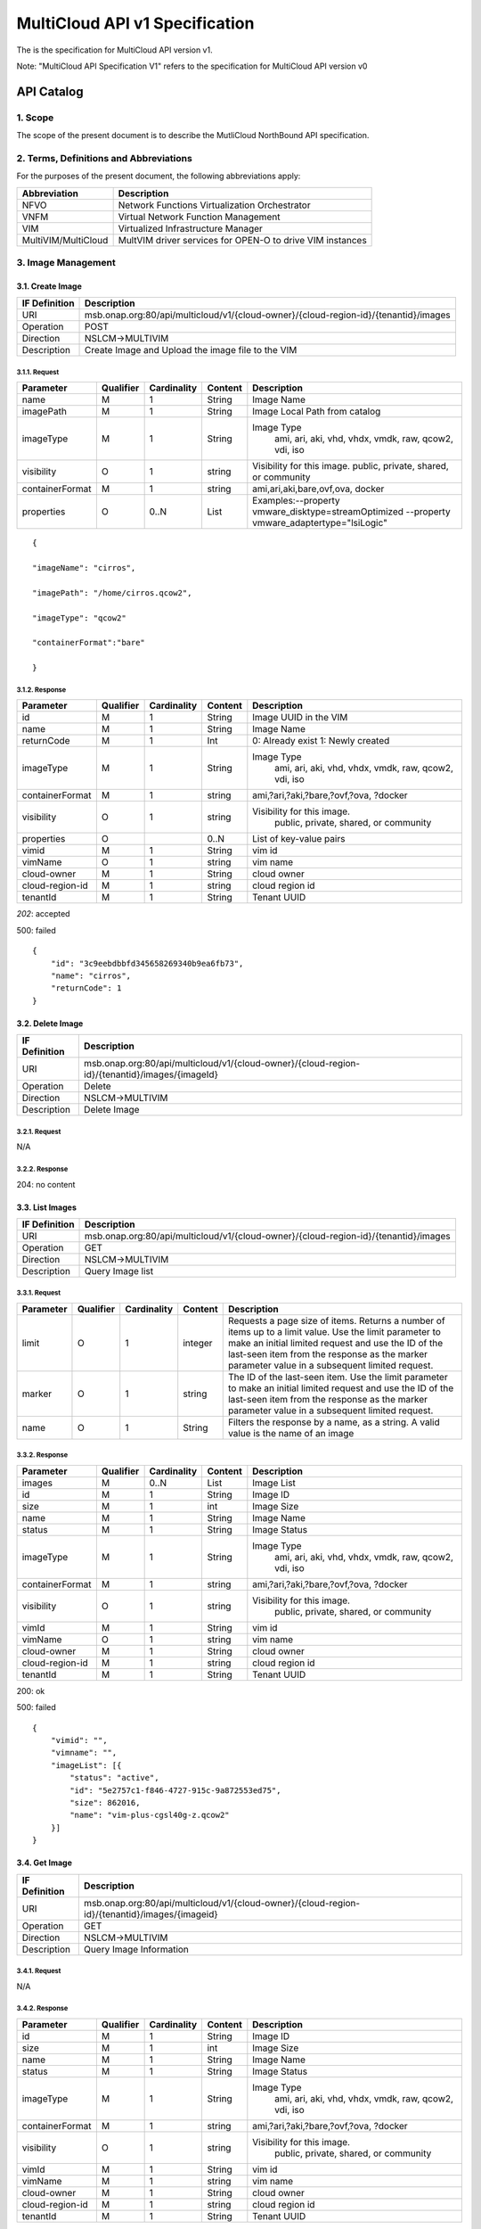 ..
 This work is licensed under a Creative Commons Attribution 4.0
 International License.

================================
MultiCloud API v1 Specification
================================

The is the specification for MultiCloud API version v1.

Note: "MultiCloud API Specification V1" refers to the specification for MultiCloud API version v0

API Catalog
===========

1. **Scope**
^^^^^^^^^^^^

The scope of the present document is to describe the MutliCloud NorthBound API
specification.

2. **Terms, Definitions and Abbreviations**
^^^^^^^^^^^^^^^^^^^^^^^^^^^^^^^^^^^^^^^^^^^

For the purposes of the present document, the following abbreviations
apply:

===================== =========================================================
Abbreviation           Description
===================== =========================================================
NFVO                  Network Functions Virtualization Orchestrator
VNFM                  Virtual Network Function Management
VIM                   Virtualized Infrastructure Manager
MultiVIM/MultiCloud   MultVIM driver services for OPEN-O to drive VIM instances
===================== =========================================================

3. **Image Management**
^^^^^^^^^^^^^^^^^^^^^^^

3.1. **Create Image**
---------------------

===================== =========================================================
IF Definition          Description
===================== =========================================================
URI                    msb.onap.org:80/api/multicloud/v1/{cloud-owner}/{cloud-region-id}/{tenantid}/images
Operation              POST
Direction              NSLCM->MULTIVIM
Description            Create Image and Upload the image file to the VIM
===================== =========================================================

3.1.1. **Request**
>>>>>>>>>>>>>>>>>>

================ ========= ============ ======== ================================
Parameter        Qualifier Cardinality  Content    Description
================ ========= ============ ======== ================================
name             M         1            String     Image Name
imagePath        M         1            String     Image Local Path from catalog
imageType        M         1            String     Image Type
                                                     ami, ari, aki, vhd, vhdx, vmdk, raw, qcow2, vdi, iso
visibility       O         1            string     Visibility for this image.
                                                   public, private, shared, or community
containerFormat  M         1            string     ami,ari,aki,bare,ovf,ova, docker
properties       O         0..N         List       Examples:--property vmware_disktype=streamOptimized --property vmware_adaptertype="lsiLogic"
================ ========= ============ ======== ================================


::

    {

    "imageName": "cirros",

    "imagePath": "/home/cirros.qcow2",

    "imageType": "qcow2"

    "containerFormat":"bare"

    }

3.1.2. **Response**
>>>>>>>>>>>>>>>>>>>

================ ========= ============ ======== ================================
Parameter        Qualifier Cardinality  Content    Description
================ ========= ============ ======== ================================
  id                  M         1       String                      Image UUID in the VIM
  name                M         1       String                      Image Name
  returnCode          M         1       Int                         0: Already exist 1: Newly created
  imageType           M         1       String                      Image Type
                                                                      ami, ari, aki, vhd, vhdx, vmdk, raw, qcow2, vdi, iso
containerFormat       M         1       string                      ami,?ari,?aki,?bare,?ovf,?ova, ?docker
  visibility          O         1       string                      Visibility for this image.
                                                                      public, private, shared, or community
  properties          O                 0..N                List of key-value pairs
  vimid               M         1       String                      vim id
  vimName             O         1       string                      vim name
  cloud-owner         M         1       String                      cloud owner
cloud-region-id       M         1       string                      cloud region id
  tenantId            M         1       String                      Tenant UUID
================ ========= ============ ======== ================================

*202*: accepted

500: failed

::

    {
        "id": "3c9eebdbbfd345658269340b9ea6fb73",
        "name": "cirros",
        "returnCode": 1
    }

3.2. **Delete Image**
---------------------

===================== =========================================================
IF Definition          Description
===================== =========================================================
URI                    msb.onap.org:80/api/multicloud/v1/{cloud-owner}/{cloud-region-id}/{tenantid}/images/{imageId}
Operation              Delete
Direction              NSLCM->MULTIVIM
Description            Delete Image
===================== =========================================================

3.2.1. **Request**
>>>>>>>>>>>>>>>>>>

N/A

3.2.2. **Response**
>>>>>>>>>>>>>>>>>>>

204: no content

3.3. **List Images**
--------------------

===================== =========================================================
IF Definition          Description
===================== =========================================================
URI                    msb.onap.org:80/api/multicloud/v1/{cloud-owner}/{cloud-region-id}/{tenantid}/images
Operation              GET
Direction              NSLCM->MULTIVIM
Description            Query Image list
===================== =========================================================

3.3.1. **Request**
>>>>>>>>>>>>>>>>>>

============== ========= ============ ======== ================================
Parameter      Qualifier Cardinality  Content    Description
============== ========= ============ ======== ================================
  limit             O         1       integer         Requests a page size of items. Returns a number of items up to a limit value. Use the limit parameter to make an initial limited request and use the ID of the last-seen item from the response as the marker parameter value in a subsequent limited request.
  marker            O         1       string          The ID of the last-seen item. Use the limit parameter to make an initial limited request and use the ID of the last-seen item from the response as the marker parameter value in a subsequent limited request.
  name              O         1       String          Filters the response by a name, as a string. A valid value is the name of an image
============== ========= ============ ======== ================================


3.3.2. **Response**
>>>>>>>>>>>>>>>>>>>


================ ========= ============ ======== ================================
Parameter        Qualifier Cardinality  Content    Description
================ ========= ============ ======== ================================
images            M         0..N         List      Image List

id                M         1            String    Image ID

size              M         1            int       Image Size

name              M         1            String    Image Name

status            M         1            String    Image Status

imageType         M         1            String    Image Type
                                                     ami, ari, aki, vhd, vhdx, vmdk, raw, qcow2, vdi, iso
containerFormat   M         1            string    ami,?ari,?aki,?bare,?ovf,?ova, ?docker
visibility        O         1            string    Visibility for this image.
                                                     public, private, shared, or community
vimId             M         1            String    vim id
vimName           O         1            string    vim name
cloud-owner       M         1            String    cloud owner
cloud-region-id   M         1            string    cloud region id
tenantId          M         1            String    Tenant UUID
================ ========= ============ ======== ================================

200: ok

500: failed

::

    {
        "vimid": "",
        "vimname": "",
        "imageList": [{
            "status": "active",
            "id": "5e2757c1-f846-4727-915c-9a872553ed75",
            "size": 862016,
            "name": "vim-plus-cgsl40g-z.qcow2"
        }]
    }


3.4. **Get Image**
------------------

===================== =========================================================
IF Definition          Description
===================== =========================================================
URI                    msb.onap.org:80/api/multicloud/v1/{cloud-owner}/{cloud-region-id}/{tenantid}/images/{imageid}
Operation              GET
Direction              NSLCM->MULTIVIM
Description            Query Image Information
===================== =========================================================



3.4.1. **Request**
>>>>>>>>>>>>>>>>>>

N/A

3.4.2. **Response**
>>>>>>>>>>>>>>>>>>>

================ ========= ============ ======== ================================
Parameter        Qualifier Cardinality  Content    Description
================ ========= ============ ======== ================================
  id                  M         1       String          Image ID
  size                M         1       int             Image Size
  name                M         1       String          Image Name
  status              M         1       String          Image Status
  imageType           M         1       String          Image Type
                                                          ami, ari, aki, vhd, vhdx, vmdk, raw, qcow2, vdi, iso
containerFormat       M         1       string          ami,?ari,?aki,?bare,?ovf,?ova, ?docker
  visibility          O         1       string          Visibility for this image.
                                                          public, private, shared, or community
  vimId               M         1       String          vim id
  vimName             M         1       string          vim name
  cloud-owner         M         1       String          cloud owner
cloud-region-id       M         1       string          cloud region id
  tenantId            M         1       String          Tenant UUID
================ ========= ============ ======== ================================

200: ok

500: failed

::

    {
        "vimid": "",
        "vimname": "",
        "status": "active",
        "id": "5e2757c1-f846-4727-915c-9a872553ed75",
        "size": 862016,
        "name": "vim-plus-cgsl40g-z.qcow2"
    }

4. **Network Management**
^^^^^^^^^^^^^^^^^^^^^^^^^

4.1. **Create Network**
-----------------------

===================== =========================================================
IF Definition          Description
===================== =========================================================
URI                    msb.onap.org:80/api/multicloud/v1/{cloud-owner}/{cloud-region-id}/{tenantid}/networks
Operation              POST
Direction              VNFLCM,NSLCM->MULTIVIM
Description            Create network on the VIM
===================== =========================================================

4.1.1. **Request**
>>>>>>>>>>>>>>>>>>

================ ========= ============ ======== ================================
Parameter        Qualifier Cardinality  Content    Description
================ ========= ============ ======== ================================
  name                M         1       String          Logical network name
  shared              M         1       boolean         Whether to share(1:sharing;0:private)
vlanTransparent       O         1       boolean         Whether to support VLAN pass through(1:true;0:false)
  networkType         O         1       String          Network type
                                                          flat, vlan, vxlan, gre, portgroup
  segmentationId      O         1       Int             id of paragraph
physicalNetwork       O         1       string          The physical network where this network should be implemented. The Networking API v2.0 does not provide a way to list available physical networks. For example, the Open vSwitch plug-in configuration file defines a symbolic name that maps to specific bridges on each compute host.
  routerExternal      O         1       boolean        Indicates whether this network can provide floating IPs via a router.
================ ========= ============ ======== ================================


::

    {
        "tenant": "tenant1",
        "networkName": "ommnet",
        "shared": 1,
        "vlanTransparent": 1,
        "networkType": "vlan",
        "segmentationId": 202,
        "physicalNetwork": "ctrl",
        "routerExternal": 0
    }

4.1.2. **Response**
>>>>>>>>>>>>>>>>>>>

================ ========= ============ ======== ================================
Parameter        Qualifier Cardinality  Content    Description
================ ========= ============ ======== ================================
status            M          1          string     Network status
id                M          1          string     Network id
name              M          1          string     Network name
tenantId          M          1          String     Tenant UUID
segmentationId    O          1          int        Segmentation id
networkType       O          1          string     Network type
physicalNetwork   O          1          string     The physical network where this network should be implemented. The Networking API v2.0 does not provide a way to list available physical networks. For example, the Open vSwitch plug-in configuration file defines a symbolic name that maps to specific bridges on each compute host.
vlanTransparent   O          1          boolean    Whether to support VLAN pass through(1:true;0:false)
shared            O          1          boolean    Whether to share(1:sharing;0:private)
routerExternal    O          1          boolean    Indicates whether this network can provide floating IPs via a router.
returnCode        M          1          int        0: Already exist 1: Newly created
vimId             M          1          String     vim id
vimName           O          1          string     vim name
cloud-owner       M          1          String     cloud owner
cloud-region-id   M          1          string     cloud region id
================ ========= ============ ======== ================================

202: accepted

500: failed

::

    {
        "returnCode": 0,
        "vimId": "11111",
        "vimName": "11111",
        "status": "ACTIVE",
        "id": "3c9eebdbbfd345658269340b9ea6fb73",
        "name": "net1",
        "tenant": "tenant1",
        "networkName": "ommnet",
        "shared": 1,
        "vlanTransparent": 1,
        "networkType": "vlan",
        "segmentationId": 202,
        "physicalNetwork": "ctrl",
        "routerExternal": 0
    }

4.2. **Delete Network**
-----------------------

===================== =========================================================
IF Definition          Description
===================== =========================================================
URI                    msb.onap.org:80/api/multicloud/v1/{cloud-owner}/{cloud-region-id}/{tenantid}/networks/{networkId}
Operation              Delete
Direction              VNFLCM,NSLCM->MULTIVIM
Description            Delete a network on the VIM
===================== =========================================================

4.2.1. **Request**
>>>>>>>>>>>>>>>>>>

N/A

4.2.2. **Response**
>>>>>>>>>>>>>>>>>>>

204: no content

4.3. **List Network**
---------------------

===================== =========================================================
IF Definition          Description
===================== =========================================================
URI                    msb.onap.org:80/api/multicloud/v1/{cloud-owner}/{cloud-region-id}/{tenantid}/networks
Operation              GET
Direction              VNFLCM,NSLCM->MULTIVIM
Description            List networks on the VIM
===================== =========================================================

4.3.1. **Query**
>>>>>>>>>>>>>>>>

================ ========= ============ ======== ================================
Parameter        Qualifier Cardinality  Content    Description
================ ========= ============ ======== ================================
name             O         1            String    Filters the response by a name, as a string. A valid value is the name of a network
================ ========= ============ ======== ================================

4.3.2. **Response**
>>>>>>>>>>>>>>>>>>>

================ ========= ============ ======== ================================
Parameter        Qualifier Cardinality  Content    Description
================ ========= ============ ======== ================================
vimId             M           1         String        vim id
vimName           O           1         string        vim name
cloud-owner       M           1         String        cloud owner
cloud-region-id   M           1         string        cloud region id
networks                      0..N      List          Network list
status            M           1         string        Network status
id                M           1         string        Network id
name              M           1         string        Network name
tenantId          M           1         String        Tenant UUID
segmentationId    O           1         int           Segmentation id
networkType       O           1         string        Network type
physicalNetwork   O           1         string        The physical network where this network should be implemented. The Networking API v2.0 does not provide a way to list available physical networks. For example, the Open vSwitch plug-in configuration file defines a symbolic name that maps to specific bridges on each compute host.
vlanTransparent   O           1         boolean       Whether to support VLAN pass through(1:true;0:false)
shared            O           1         boolean       Whether to share(1:sharing;0:private)
routerExternal    O           1         boolean       Indicates whether this network can provide floating IPs via a router
================ ========= ============ ======== ================================

200: ok

500: failed

::

    {

        "vimId": "11111",

        "vimName": "111",

        "networks":

            [{

                "status": "ACTIVE",

                "id": "3c9eebdbbfd345658269340b9ea6fb73",

                "name": "net1",

                "tenant": "tenant1",

                "networkName": "ommnet",

                "shared": 1,

                "vlanTransparent": 1,

                "networkType": "vlan",

                "segmentationId": 202,

                "physicalNetwork ": "ctrl",

                "routerExternal ": 0

            }]

    }

4.4. **Get Network**
--------------------

===================== =========================================================
IF Definition          Description
===================== =========================================================
URI                    msb.onap.org:80/api/multicloud/v1/{cloud-owner}/{cloud-region-id}/{tenantid}/networks/{networkId}
Operation              get
Direction              VNFLCM,NSLCM->MULTIVIM
Description            Get a network on the VIM
===================== =========================================================

4.4.1. **Request**
>>>>>>>>>>>>>>>>>>

N/A

4.4.2. **Response**
>>>>>>>>>>>>>>>>>>>

================ ========= ============ ======== ================================
Parameter        Qualifier Cardinality  Content    Description
================ ========= ============ ======== ================================
  status              M         1       string          Network status
  id                  M         1       string          Network id
  name                M         1       string          Network name
  tenantId            M         1       String          Tenant UUID
  segmentationId      O         1       int             Segmentation id
  networkType         O         1       string          Network type
physicalNetwork       O         1       string          The physical network where this network should be implemented. The Networking API v2.0 does not provide a way to list available physical networks. For example, the Open vSwitch plug-in configuration file defines a symbolic name that maps to specific bridges on each compute host.
vlanTransparent       O         1       boolean         Whether to support VLAN pass through(1:true;0:false)
  shared              O         1       boolean         Whether to share(1:sharing;0:private)
  routerExternal      O         1       boolean         Indicates whether this network can provide floating IPs via a router.
  returnCode          M         1       int             0: Already exist 1: Newly created
  vimId               M         1       String          vim id
  vimName             O         1       string          vim name
  cloud-owner         M         1       String                      cloud owner
cloud-region-id       M         1       string                      cloud region id
================ ========= ============ ======== ================================

200: ok

500: failed

::

    {

        "vimId":"11111",

        "vimName":"11111",

        "status": "ACTIVE",

        "id": "3c9eebdbbfd345658269340b9ea6fb73",

        "name": "net1",

        "tenant": "tenant1",

        "networkName": "ommnet",

        "shared": 1,

        "vlanTransparent": 1,

        "networkType":"vlan",

        "segmentationId":202,

        "physicalNetwork ":"ctrl",

        "routerExternal ":0

    }

5. **Subnetwork Management**
^^^^^^^^^^^^^^^^^^^^^^^^^^^^

5.1. **Create Subnets**
-----------------------


===================== =========================================================
IF Definition          Description
===================== =========================================================
URI                    msb.onap.org:80/api/multicloud/v1/{cloud-owner}/{cloud-region-id}/{tenantid}/subnets
Operation              POST
Direction              VNFLCM,NSLCM->MULTIVIM
Description            Create subnet on the VIM
===================== =========================================================

5.1.1. **Request**
>>>>>>>>>>>>>>>>>>

================ ========= ============ ======== ================================
Parameter        Qualifier Cardinality  Content    Description
================ ========= ============ ======== ================================
  networkId           M         1       String                   Network Id
  name                M         1       String                   SubnetName
  cidr                M         1       String                   Subnet cidr
  ipVersion           M         1       Int                      Ip type
                                                                    4,6
  enableDhcp          O         1       boolean                  Whether to allow
                                                                         1: yes;0: no
  gatewayIp           O         1       String                   Gateway ip
dnsNameservers        O         1..n    List        List of servers
  hostRoutes          O         1..n    List        List of routes
allocationPools       O         1..n    list        List of allocation
  -->allocation
  -->start            O         1       String                   Start ip
  -->end              O         1       String                   End ip
================ ========= ============ ======== ================================

::

    {

        "tenant": "tenant1",

        "network_id": "d32019d3-bc6e-4319-9c1d-6722fc136a22",

        "subnetName": "subnet1",

        "cidr": "10.43.35.0/24",

        "ipVersion": 4,

        "enableDhcp": 1,

        "gatewayIp": "10.43.35.1",

        "dnsNameservers": [],

        "allocationPools": [{

            "start": "192.168.199.2",

            "end": "192.168.199.254"

        }],

        "hostRoutes": []

    }

5.1.2. **Response**
>>>>>>>>>>>>>>>>>>>

================ ========= ============ ======== ================================
Parameter        Qualifier Cardinality  Content    Description
================ ========= ============ ======== ================================
  returnCode          M         1       int                      0: Already exist 1: Newly created
  vimId               M         1       String                   vim id
  vimName             O         1       string                   vim name
  cloud-owner         M         1       String                      cloud owner
cloud-region-id       M         1       string                      cloud region id
  status              M         1       string                   subnetwork status
  id                  M         1       string                   subNetwork id
  tenantId            M         1       String                   Tenant UUID
  networkId           O         1       String                   Network Id
  networkName         O         1       String                   Network Name
  name                M         1       String                   SubnetName
  cidr                M         1       String                   Subnet cidr
  ipVersion           M         1       Int                      Ip type
                                                                  4,6
  enableDhcp          O         1       boolean                  Whether to allow
                                                                  1: yes;0: no
  gatewayIp           O         1       String                   Gateway ip
dnsNameservers        O         1..n    List          List of servers
  hostRoutes          O         1..     List           List of routes
allocationPools       O         1..n    List           list of allocation
  -->allocation
  -->start            O         1       String                   Start ip
  -->end              O         1       String                   End ip
================ ========= ============ ======== ================================

202: accepted

500: failed

::

    {

        "returnCode": 0,

        "vimId": "11111",

        "vimName": "11111",

        "status": " ACTIVE",

        "id": " d62019d3-bc6e-4319-9c1d-6722fc136a23",

        "tenant": "tenant1",

        "network_id": "d32019d3-bc6e-4319-9c1d-6722fc136a22",

        "name": "subnet1",

        "cidr": "10.43.35.0/24",

        "ipVersion": 4,

        "enableDhcp": 1,

        "gatewayIp": "10.43.35.1",

        "dnsNameservers": [],

        "allocationPools": [{

            "start": "192.168.199.2",

            "end": "192.168.199.254"

        }],

        "hostRoutes": []

    }

5.2. **Delete Subnets**
-----------------------

===================== =========================================================
IF Definition          Description
===================== =========================================================
URI                    msb.onap.org:80/api/multicloud/v1/{cloud-owner}/{cloud-region-id}/{tenantid}/subnets/{subnetId}
Operation              Delete
Direction              VNFLCM,NSLCM->MULTIVIM
Description            Delete a subnet on the VIM
===================== =========================================================

5.2.1. **Request**
>>>>>>>>>>>>>>>>>>

N/A

5.2.2. **Response**
>>>>>>>>>>>>>>>>>>>

204: no content

5.3. **List Subnets**
---------------------

===================== =========================================================
IF Definition          Description
===================== =========================================================
URI                    msb.onap.org:80/api/multicloud/v1/{cloud-owner}/{cloud-region-id}/{tenantid}/subnets
Operation              Get
Direction              VNFLCM,NSLCM->MULTIVIM
Description            List subnets on the VIM
===================== =========================================================

5.3.1. **Query**
>>>>>>>>>>>>>>>>

msb.onap.org:80/api/multicloud/v1/{cloud-owner}/{cloud-region-id}/subnets?{……}

================ ========= ============ ======== ================================
Parameter        Qualifier Cardinality  Content    Description
================ ========= ============ ======== ================================
  name              O         1         String          Filters fields of the response by a name, as a string. A valid value is the name of a subnet
================ ========= ============ ======== ================================

5.3.2. **Response**
>>>>>>>>>>>>>>>>>>>

================ ========= ============ ======== ================================
Parameter        Qualifier Cardinality  Content    Description
================ ========= ============ ======== ================================
  vimId               M         1       String                   vim id
  vimName             O         1       string                   vim name
  cloud-owner         M         1       String                      cloud owner
cloud-region-id       M         1       string                      cloud region id
  subnets             M         0..N    List                     Network list
  status                        1       string                   subnetwork status
  id                            1       string                   subNetwork id
  tenantId            M         1       String                   Tenant UUID
  networkId           O         1       String                   Network Id
  networkName         O         1       String                   Network Name
  name                M         1       String                   SubnetName
  cidr                M         1       String                   Subnet cidr
  ipVersion           M         1       Int                      Ip type
                                                                    4,6
  enableDhcp          O         1       boolean                  Whether to allow
                                                                    1: yes;0: no
  gatewayIp           O         1       String                   Gateway ip
dnsNameservers        O         1..n    List          List of servers
  hostRoutes          O         1..     List           List of routes
allocationPools       O         1..n    List         list of allocation
  -->allocation
  -->start            O         1       String                   Start ip
  -->end              O         1       String                   End ip
================ ========= ============ ======== ================================

**200: ok**

**500: failed**

::

    {

        "vimId": "11111",

        "vimName": "11111",

        "subnets": [

            {

                "status": " ACTIVE",

                "id": " d62019d3-bc6e-4319-9c1d-6722fc136a23",

                "tenant": "tenant1",

                "network_id": "d32019d3-bc6e-4319-9c1d-6722fc136a22",

                "name": "subnet1",

                "cidr": "10.43.35.0/24",

                "ipVersion": 4,

                "enableDhcp": 1,

                "gatewayIp": "10.43.35.1",

                "dnsNameservers": [],

                "allocationPools": [{

                    "start": "192.168.199.2",

                    "end": "192.168.199.254"

                }],

                "hostRoutes": []

            }

        ]

    }

5.4. **Get Subnets**
--------------------

===================== =========================================================
IF Definition          Description
===================== =========================================================
URI                    msb.onap.org:80/api/multicloud/v1/{cloud-owner}/{cloud-region-id}/{tenantid}/subnets/{subnetid}
Operation              GET
Direction              VNFLCM,NSLCM->MULTIVIM
Description            Get subnet on the VIM
===================== =========================================================

5.4.1. **Request**
>>>>>>>>>>>>>>>>>>

N/A

5.4.2. **Response**
>>>>>>>>>>>>>>>>>>>

================ ========= ============ ======== ================================
Parameter        Qualifier Cardinality  Content    Description
================ ========= ============ ======== ================================
  vimId               M         1       String                   vim id
  vimName             O         1       string                   vim name
  cloud-owner         M         1       String                      cloud owner
cloud-region-id       M         1       string                      cloud region id
  status                        1       string                   subnetwork status
  id                            1       string                   subNetwork id
  tenantId            M         1       String                   Tenant UUID
  networkId           O         1       String                   Network Id
  networkName         O         1       String                   Network Name
  name                M         1       String                   SubnetName
  cidr                M         1       String                   Subnet cidr
  ipVersion           M         1       Int                      Ip type
                                                                   4,6
  enableDhcp          O         1       boolean                  Whether to allow
                                                                   1: yes;0: no
  gatewayIp           O         1       String                   Gateway ip
dnsNameservers        O         1..n    List          List of servers
  hostRoutes          O         1..     List           List of routes
allocationPools       O         1..n    List           list of allocation
  -->allocation
  -->start            O         1       String                   Start ip
  -->end              O         1       String                   End ip
================ ========= ============ ======== ================================

202: accepted

500: failed

::

    {

        "status": " ACTIVE",

        "id": " d62019d3-bc6e-4319-9c1d-6722fc136a23",

        "tenant": "tenant1",

        "network_id": "d32019d3-bc6e-4319-9c1d-6722fc136a22",

        "name": "subnet1",

        "cidr": "10.43.35.0/24",

        "ipVersion": 4,

        "enableDhcp": 1,

        "gatewayIp": "10.43.35.1",

        "dnsNameservers": [],

        "allocationPools": [{

            "start": "192.168.199.2",

            "end": "192.168.199.254"

        }],

        "hostRoutes": []

    }

6. **Virtual Port**
^^^^^^^^^^^^^^^^^^^

6.1. **Create Virtual Port**
----------------------------

===================== =========================================================
IF Definition          Description
===================== =========================================================
URI                    msb.onap.org:80/api/multicloud/v1/{cloud-owner}/{cloud-region-id}/{tenantid}/ports
Operation              POST
Direction              VNFLCM->MULTIVIM
Description            Create a vport on the VIM
===================== =========================================================

6.1.1. **Request**
>>>>>>>>>>>>>>>>>>

================ ========= ============ ======== ================================
Parameter        Qualifier Cardinality  Content    Description
================ ========= ============ ======== ================================
  networkId           M         1       string          Network UUID
  subnetId            O         1       string          Subnet UUID
  name                M         1       string          Port name
  macAddress          O         1       string          Mac address
  ip                  O         1       string          Ip address
  vnicType            O         1       string          Virtual network card type,
                                                          the value of three kinds of normal/direct/macvtap
  securityGroups     O          1       string      The IDs of security groups applied to the port
================ ========= ============ ======== ================================

6.1.2. **Response**
>>>>>>>>>>>>>>>>>>>

================ ========= ============ ======== ================================
Parameter        Qualifier Cardinality  Content    Description
================ ========= ============ ======== ================================
  returnCode          M         1       int             0: Already exist 1: Newly created
  vimId               M         1       String          vim id
  vimName             O         1       string          vim name
  cloud-owner         M         1       String          cloud owner
cloud-region-id       M         1       string          cloud region id
  status              M         1       string          status
  id                  M         1       string          Port Id
  name                M         1       string          Port name
  tenantId            M         1       String          Tenant UUID
  networkName         M         1       string          Network name
  networkId           M         1       string          Network Id
  subnetName          M         1       string          Subnet name
  subnetId            M         1       string          SubnetId
  macAddress          O         1       string          Mac address
  ip                  O         1       string          Ip address
  vnicType            O         1       string          Virtual network card type,
                                                          the value of three kinds of normal/direct/macvtap
  securityGroups     O          1       string      List of security group names.
================ ========= ============ ======== ================================

6.2. **Delete Virtual Port**
----------------------------

===================== =========================================================
IF Definition          Description
===================== =========================================================
URI                    msb.onap.org:80/api/multicloud/v1/{cloud-owner}/{cloud-region-id}/{tenantid}/ports/{portid}
Operation              POST
Direction              VNFLCM->MULTIVIM
Description            Delete a vport on the VIM
===================== =========================================================

6.2.1. **Request**
>>>>>>>>>>>>>>>>>>

N/A

6.2.2. **Response**
>>>>>>>>>>>>>>>>>>>

204: no content

6.3. **List Virtual Port**
--------------------------

===================== =========================================================
IF Definition          Description
===================== =========================================================
URI                    msb.onap.org:80/api/multicloud/v1/{cloud-owner}/{cloud-region-id}/{tenantid}/ports
Operation              GET
Direction              VNFLCM->MULTIVIM
Description            List vports on the VIM
===================== =========================================================

6.3.1. **Query**
>>>>>>>>>>>>>>>>

================ ========= ============ ======== ================================
Parameter        Qualifier Cardinality  Content    Description
================ ========= ============ ======== ================================
  name              M         1         string          Port name to filter out list of virtual ports
================ ========= ============ ======== ================================

6.3.2. **Response**
>>>>>>>>>>>>>>>>>>>

================ ========= ============ ======== ================================
Parameter        Qualifier Cardinality  Content    Description
================ ========= ============ ======== ================================
  vimId               M         1       String          vim id
  vimName             O         1       string          vim name
  cloud-owner         M         1       String          cloud owner
cloud-region-id       M         1       string          cloud region id
  tenantId            M         1       String          Tenant UUID
  Ports               M         0..N    List            ports
  id                  M         1       string          Port Id
  name                M         1       string          Port name
  status              M         1       string          status
  networkName         O         1       string          Network name
  networkId           M         1       string          Network Id
  subnetName          O         1       string          Subnet name
  subnetId            M         1       string          SubnetId
  macAddress          O         1       string          Mac address
  ip                  O         1       string          Ip address
  vnicType            O         1       string          Virtual network card type,
                                                          the value of three kinds of normal/direct/macvtap
  securityGroups      O         1       string          List of security group names.
================ ========= ============ ======== ================================

**200: ok**

**500: failed**


6.4. **Get Virtual Port**
-------------------------

===================== =========================================================
IF Definition          Description
===================== =========================================================
URI                    msb.onap.org:80/api/multicloud/v1/{cloud-owner}/{cloud-region-id}/{tenantid}/ports/{portid}
Operation              GET
Direction              VNFLCM->MULTIVIM
Description            Get a vport on the VIM
===================== =========================================================

6.4.1. **Request**
>>>>>>>>>>>>>>>>>>

N/A

6.4.2. **Response**
>>>>>>>>>>>>>>>>>>>

=============== ========= ============ ======== =================================
Parameter       Qualifier Cardinality  Content    Description
=============== ========= ============ ======== =================================
  vimId              M         1       String          vim id
  vimName            O         1       string          vim name
  cloud-owner        M         1       String          cloud owner
cloud-region-id      M         1       string          cloud region id
  status             M         1       string          status
  id                 M         1       string          Port Id
  name               M         1       string          Port name
  tenantId           M         1       String          Tenant UUID
  networkName        M         1       string          Network name
  networkId          M         1       string          Network Id
  subnetName         M         1       string          Subnet name
  subnetId           M         1       string          SubnetId
  macAddress         O         1       string          Mac address
  ip                 O         1       string          Ip address
  vnicType           O         1       string          Virtual network card type,
                                                         the value of three kinds of normal/direct/macvtap
securityGroups       O         1       string          List of security group names
=============== ========= ============ ======== =================================

**200: ok**

**500: failed**


7. **Server Management**
^^^^^^^^^^^^^^^^^^^^^^^^

7.1. **Create Server**
----------------------

===================== =========================================================
IF Definition          Description
===================== =========================================================
URI                    msb.onap.org:80/api/multicloud/v1/{cloud-owner}/{cloud-region-id}/{tenantid}/servers
Operation              POST
Direction              VNFLCM->MULTIVIM
Description            Create a vserver on the VIM
===================== =========================================================

7.1.1. **Request**
>>>>>>>>>>>>>>>>>>

================ ========= ============ ======== ================================
Parameter        Qualifier Cardinality  Content    Description
================ ========= ============ ======== ================================
  name                M         1       string       server name
  boot                M         1       String       Start parameters
  nicArray            O         1..n    List         List
  contextArray        O         1..n    list         list of context
  volumeArray         O         1..n    List         List
availabilityZone      O         1       string       Usable field
  flavorId            M         1       String       server Flavor id
  metadata            O         1       List         Metadata key and value pairs. The maximum size of the metadata key and value is 255 bytes each.
  userdata            O         1       string       Configuration information or scripts to use upon launch. Must be Base64 encoded.
                                                        NOTE: The ‘null’ value allowed in Nova legacy v2 API, but due to the strict input validation, it isn’t allowed in Nova v2.1 API.
  securityGroups      O         1       List         One or more security groups. Specify the name of the security group in the name attribute. If you omit this attribute, the API creates the server in the default security group.
  serverGroup         O         1       string       the ServerGroup for anti-affinity and affinity
================ ========= ============ ======== ================================


**boot**

================ ========= ============ ======== ================================
Parameter        Qualifier Cardinality  Content    Description
================ ========= ============ ======== ================================
  type                M         1       int        Startup mode
                                                     1. boot from the volume
                                                     2. boot from image
  volumeId            O         1       string          Volume Id(type=1)
  imageId             O         1       String          ImageId（type=2）
================ ========= ============ ======== ================================

**contextArray**

================ ========= ============ ======== ================================
Parameter        Qualifier Cardinality  Content    Description
================ ========= ============ ======== ================================
  fileName            M         1       String          Injection file name
  fileData            M         1       string          Injection file content (injection file content inside the <mac>$MAC\_1</mac> $MAC\_1 need to be replaced by the MAC address, of which 1 is NIC index. )
================ ========= ============ ======== ================================


**volumeArray**

================ ========= ============ ======== ================================
Parameter        Qualifier Cardinality  Content    Description
================ ========= ============ ======== ================================
  volumeId            M         1       String          Volume Id
================ ========= ============ ======== ================================

**nicArray**

================ ========= ============ ======== ================================
Parameter        Qualifier Cardinality  Content    Description
================ ========= ============ ======== ================================
  portId              M         1       String          Port Id
================ ========= ============ ======== ================================


::

    {

        "tenant": "tenant1",

        "name": "vm1",

        "availabilityZone": "az1",

        "flavorName": "vm_large",

        "boot": {

            "type": 1,

            " volumeName": "volume1"

        },

        "flavorId": "vm_large_134213",

        "contextArray": [{

            "fileName": "test.yaml",

            "fileData": "…."

        }],

        "volumeArray": [{

            "volumeName": "vol1",

        }],

        "nicArray": [{

            "portId": "port_a"

        }],

        "metada": {

            "foo": "foo value"

        },

        "userdata": "abcdedf"

    }

7.1.2. **Response**
>>>>>>>>>>>>>>>>>>>

================ ========= ============ ======== ================================
Parameter        Qualifier Cardinality  Content    Description
================ ========= ============ ======== ================================
  vimId               M         1       String     vim id
  vimName             O         1       string     vim name
  cloud-owner         M         1       String     cloud owner
cloud-region-id       M         1       string     cloud region id
  returnCode                    1       int        0: Already exist 1: Newly created
  id                  M         1       string     server id
  name                          1       string     server name
  tenantId            M         1       String     Tenant UUID
  boot                M         1       String      Start parameters
  nicArray            O         1..n    List           List
  volumeArray         O         1..n    List            List
availabilityZone      O         1       string           Usable field
  flavorId            M         1       String          server Flavor
  metadata            O         1       List            Metadata key and value pairs. The maximum size of the metadata key and value is 255 bytes each.
  securityGroups      O         1       List            One or more security groups. Specify the name of the security group in the name attribute. If you omit this attribute, the API creates the server in the default security group.
  serverGroup         O          1      string           the ServerGroup for anti-affinity and affinity
  status              M          1      string           Server status,
                                                            0:INACTIVE,1:ACTIVE,2:ERROR
================ ========= ============ ======== ================================


202: accepted

500: failed

::

    {

    "id": "3c9eebdbbfd345658269340b9ea6fb73",

    "name": "vm1",

    "returnCode": 1,

    }

7.2. **Delete Server**
----------------------

===================== =========================================================
IF Definition          Description
===================== =========================================================
URI                    msb.onap.org:80/api/multicloud/v1/{cloud-owner}/{cloud-region-id}/{tenantid}/servers/{serverid}
Operation              DELETE
Direction              VNFLCM,NSLCM->MULTIVIM
Description            Delete a vserver on the VIM
===================== =========================================================

7.2.1. **Request**
>>>>>>>>>>>>>>>>>>

N/A

7.2.2. **Response**
>>>>>>>>>>>>>>>>>>>

204: no content

7.3. **List Server**
--------------------

===================== =========================================================
IF Definition          Description
===================== =========================================================
URI                    msb.onap.org:80/api/multicloud/v1/{cloud-owner}/{cloud-region-id}/{tenantid}/servers
Operation              GET
Direction              VNFLCM,NSLCM->MULTIVIM
Description            List vservers on the VIM
===================== =========================================================

7.3.1. **Request**
>>>>>>>>>>>>>>>>>>

msb.onap.org:80/api/multicloud/v1/{cloud-owner}/{cloud-region-id}/vms?{……}

================ ========= ============ ======== ================================
Parameter        Qualifier Cardinality  Content    Description
================ ========= ============ ======== ================================
  name                M         1       string          server name
================ ========= ============ ======== ================================

7.3.2. **Response**
>>>>>>>>>>>>>>>>>>>

================ ========= ============ ======== ================================
Parameter        Qualifier Cardinality  Content    Description
================ ========= ============ ======== ================================
  vimId               M         1       String                                  vim id
  vimName             O         1       string                                  vim name
  cloud-owner         M         1       String                      cloud owner
cloud-region-id       M         1       string                      cloud region id
  servers             M         1       array                                   server list
  id                  M         1       string                                  server id
  name                M         1       string                                  server name
  tenantId            M         1       String                                  Tenant UUID
  boot                M         1       String                                  Start parameters
  nicArray             O        1..n    List                             List
  volumeArray          O        1..n    List                          List
availabilityZone      O         1       string                                  Usable field
  flavorId            M         1       String                                  server Flavor
  metada              O         1       keypair                                 Metadata key and value pairs. The maximum size of the metadata key and value is 255 bytes each.
  securityGroups      O         1       List          One or more security groups. Specify the name of the security group in the name attribute. If you omit this attribute, the API creates the server in the default security group.
  serverGroup          O         1      string                              the ServerGroup for anti-affinity and affinity
================ ========= ============ ======== ================================


200: ok

500: failed

7.4. **Get Server**
-------------------

===================== =========================================================
IF Definition          Description
===================== =========================================================
URI                    msb.onap.org:80/api/multicloud/v1/{cloud-owner}/{cloud-region-id}/{tenantid}/servers/{serverid}
Operation              GET
Direction              VNFLCM,NSLCM->MULTIVIM
Description            Get a vserver on the VIM
===================== =========================================================

7.4.1. **Request**
>>>>>>>>>>>>>>>>>>

N/A

7.4.2. **Response**
>>>>>>>>>>>>>>>>>>>

================ ========= ============ ======== ================================
Parameter        Qualifier Cardinality  Content    Description
================ ========= ============ ======== ================================
  vimId               M         1       String      vim id
  vimName             O         1       string      vim name
  cloud-owner         M         1       String      cloud owner
cloud-region-id       M         1       string      cloud region id
  id                  M         1       string      server id
  name                M         1       string      server name
  tenantId            M         1       String      Tenant UUID
  boot                M         1       String      Start parameters
  nicArray             O        1..n    List        List
volumeArray            O        1..n    List        List
availabilityZone      O         1       string      Usable field
  flavorId            M         1       String      server Flavor
  metadata            O         1       List        Metadata key and value pairs. The maximum size of the metadata key and value is 255 bytes each.
  serverGroup         O         1       List        One or more security groups. Specify the name of the security group in the name attribute. If you omit this attribute, the API creates the server in the default security group.
  serverGroup         O         1       string      the ServerGroup for anti-affinity and affinity
================ ========= ============ ======== ================================


200: ok

500: failed


7.5. **Heal Server**
----------------------

===================== =========================================================
IF Definition          Description
===================== =========================================================
URI                    msb.onap.org:80/api/multicloud/v1/{cloud-owner}/{cloud-region-id}/{tenantid}/servers/{serverid}/action
Operation              POST
Direction              VNFLCM,NSLCM->MULTIVIM
Description            Act on a vserver on the VIM
===================== =========================================================

7.5.1. **Request**
>>>>>>>>>>>>>>>>>>

================ ========= ============ ======== ================================
Parameter        Qualifier Cardinality  Content    Description
================ ========= ============ ======== ================================
  os-start            M         1       none       The action to start a stopped server.
  os-stop             M         1       none       The action to stop a running server.
  reboot              M         1       object     The action to reboot a server.
  type                O         1       int        The type of the reboot action.
                                                      The valid values are HARD and SOFT
================ ========= ============ ======== ================================


7.5.2. **Response**
>>>>>>>>>>>>>>>>>>>

Normal response codes: 202

Error response codes: unauthorized(401), forbidden(403), itemNotFound(404), conflict(409)

8. **Flavor Management**
^^^^^^^^^^^^^^^^^^^^^^^^

8.1. **Create Flavor**
----------------------

===================== =========================================================
IF Definition          Description
===================== =========================================================
URI                    msb.onap.org:80/api/multicloud/v1/{cloud-owner}/{cloud-region-id}/{tenantid}/flavors
Operation              POST
Direction              VNFLCM->MULTIVIM
Description            Create a flavor on the VIM
===================== =========================================================

8.1.1. **Request**
>>>>>>>>>>>>>>>>>>

================ ========= ============ ======== ================================
Parameter        Qualifier Cardinality  Content    Description
================ ========= ============ ======== ================================
  name                M         1       string     Flavor Name
  vcpu                M         1       int        Virtual CPU number
  memory              M         1       int        Memory size
  disk                M         1       int        The size of the root disk
  ephemeral           O         1       int        The size of the ephemeral disk
  swap                O         1       int        The size of the swap disk
  isPublic            O         1       boolean    Whether the flavor is public (available to all projects) or scoped to a set of projects. Default is True if not specified.
  extraSpecs          O         0..N    List       EPA parameter
================ ========= ============ ======== ================================


8.1.2. **Response**
>>>>>>>>>>>>>>>>>>>

================ ========= ============ ======== ================================
Parameter        Qualifier Cardinality  Content    Description
================ ========= ============ ======== ================================
  id                  M         1       string     Flavor id
  name                M         1       string     Flavor name
  returnCode          M         1       int        0: Already exist 1: Newly created
  tenantId            M         1       String     Tenant UUID
  vcpu                M         1       int        Virtual CPU number
  memory              M         1       int        Memory size
  disk                M         1       int        The size of the root disk
  ephemeral           M         1       int        The size of the ephemeral disk
  swap                M         1       int        The size of the swap disk
  isPublic            M         1       boolean    Whether the flavor is public (available to all projects) or scoped to a set of projects. Default is True if not specified.
  extraSpecs          O        0..N     List       EPA parameter
  vimId               M         1       String     vim id
  vimName             O         1       string     vim name
  cloud-owner         M         1       String     cloud owner
cloud-region-id       M         1       string     cloud region id
================ ========= ============ ======== ================================


8.2. **Delete Flavor**
----------------------

===================== =========================================================
IF Definition          Description
===================== =========================================================
URI                    msb.onap.org:80/api/multicloud/v1/{cloud-owner}/{cloud-region-id}/{tenantid}/flavors /{flavorid}
Operation              DELETE
Direction              VNFLCM->MULTIVIM
Description            Delete a flavor on the VIM
===================== =========================================================

8.2.1. **Request**
>>>>>>>>>>>>>>>>>>

N/A

8.2.2. **Response**
>>>>>>>>>>>>>>>>>>>

204: no content

8.3. **List Flavor**
--------------------

===================== =========================================================
IF Definition          Description
===================== =========================================================
URI                    msb.onap.org:80/api/multicloud/v1/{cloud-owner}/{cloud-region-id}/{tenantid}/flavors
Operation              GET
Direction              VNFLCM,NSLCM->MULTIVIM
Description            List flavors on the VIM
===================== =========================================================

8.3.1. **Query**
>>>>>>>>>>>>>>>>

================ ========= ============ ======== ================================
Parameter        Qualifier Cardinality  Content    Description
================ ========= ============ ======== ================================
  name                M         1       string          Flavor name to filter out list
================ ========= ============ ======== ================================

8.3.2. **Response**
>>>>>>>>>>>>>>>>>>>

================ ========= ============ ======== ================================
Parameter        Qualifier Cardinality  Content    Description
================ ========= ============ ======== ================================
  flavors             M         0..N    list      Vm list
  id                  M         1       string    Flavor id
  name                M         1       string    Flavor Name
  vcpu                M         1       int       Virtual CPU number
  memory              M         1       int       Memory size
  disk                M         1       int       The size of the root disk
  ephemeral           M         1       int       The size of the ephemeral disk
  swap                M         1       int       The size of the swap disk
  isPublic            M         1       boolean   Whether the flavor is public (available to all projects) or scoped to a set of projects. Default is True if not specified.
  extraSpecs          O         0..N    List      EPA parameter
  vimId               M         1       String    vim id
  vimName             O         1       string    vim name
  cloud-owner         M         1       String    cloud owner
cloud-region-id       M         1       string    cloud region id
  tenantId            M         1       String    Tenant UUID
================ ========= ============ ======== ================================


200: ok

500: failed

8.4. **Get Flavor**
-------------------

===================== =========================================================
IF Definition          Description
===================== =========================================================
URI                    msb.onap.org:80/api/multicloud/v1/{cloud-owner}/{cloud-region-id}/{tenantid}/flavors/{flavorid}
Operation              GET
Direction              VNFLCM->MULTIVIM
Description            Get a flavor on the VIM
===================== =========================================================

8.4.1. **Request**
>>>>>>>>>>>>>>>>>>

N/A

8.4.2. **Response**
>>>>>>>>>>>>>>>>>>>

================ ========= ============ ======== ================================
Parameter        Qualifier Cardinality  Content    Description
================ ========= ============ ======== ================================
  id                  M         1       string     Flavor id
  name                M         1       string     Flavor Name
  vcpu                M         1       int        Virtual CPU number
  memory              M         1       int        Memory size
  disk                M         1       int        The size of the root disk
  ephemeral           M         1       int        The size of the ephemeral disk
  swap                M         1       int        The size of the swap disk
  isPublic            M         1       boolean    Whether the flavor is public (available to all projects) or scoped to a set of projects. Default is True if not specified.
  extraSpecs          O         0..N    List       EPA parameter
  vimId               M         1       String     vim id
  vimName             O         1       string     vim name
  cloud-owner         M         1       String     cloud owner
cloud-region-id       M         1       string     cloud region id
  tenantId            M         1       String     Tenant UUID
================ ========= ============ ======== ================================

200: ok

500: failed

9. **Volume Management**
^^^^^^^^^^^^^^^^^^^^^^^^

9.1. **Create Volume**
----------------------

===================== =========================================================
IF Definition          Description
===================== =========================================================
URI                    msb.onap.org:80/api/multicloud/v1/{cloud-owner}/{cloud-region-id}/{tenantid}/volumes
Operation              POST
Direction              VNFLCM->MULTIVIM
Description            Create volume on the VIM
===================== =========================================================

9.1.1. **Request**
>>>>>>>>>>>>>>>>>>

================ ========= ============ ======== ================================
Parameter        Qualifier Cardinality  Content    Description
================ ========= ============ ======== ================================
  name                M         1       string          Volume name
  volumeSize          M         1       int             Volume size
  imageId             O         1       string          Image UUID
  volumeType          O         1       string          Volume type
availabilityZone      O         1       string          Usable field
================ ========= ============ ======== ================================

::

    {

    "tenant": "tenant1",

    "volumeName": "volume1",

    "volumeSize": 3,

    "imageName": "cirros.qcow2",

    "volumeType": "volumetype1",

    "availabilityZone": "zone1"

    }

9.1.2. **Response**
>>>>>>>>>>>>>>>>>>>

================ ========= ============ ======== ================================
Parameter        Qualifier Cardinality  Content    Description
================ ========= ============ ======== ================================
  returnCode          M         1       int             0: Already exist 1: Newly created
  vimId               M         1       String          vim id
  vimName             O         1       string          vim name
  cloud-owner         M         1       String          cloud owner
cloud-region-id       M         1       string          cloud region id
  tenantId            M         1       String          Tenant UUID
  status              M         1       string          Volume status
  id                  M         1       string          Volume id
  name                M         1       string          Volume name
  volumeType          O         1       string          Volume type
availabilityZone      O         1       string          Availability Zone
================ ========= ============ ======== ================================

202: accepted

500: failed

::

    {

    "id": "bc9eebdbbfd356458269340b9ea6fb73",

    "name": "volume1",

    "returnCode": 1,

    }

9.2. **Delete Volume**
----------------------

===================== =========================================================
IF Definition          Description
===================== =========================================================
URI                    msb.onap.org:80/api/multicloud/v1/{cloud-owner}/{cloud-region-id}/{tenantid}/volumes/{volumeId}
Operation              DELETE
Direction              VNFLCM->MULTIVIM
Description            Delete volume on the VIM
===================== =========================================================

9.2.1. **Request**
>>>>>>>>>>>>>>>>>>

    N/A

9.2.2. **Response**
>>>>>>>>>>>>>>>>>>>

    204: no content

9.3. **List Volumes**
---------------------

===================== =========================================================
IF Definition          Description
===================== =========================================================
URI                    msb.onap.org:80/api/multicloud/v1/{cloud-owner}/{cloud-region-id}/{tenantid}/volumes
Operation              GET
Direction              VNFLCM->MULTIVIM
Description            List volumes on the VIM
===================== =========================================================

9.3.1. **Request**
>>>>>>>>>>>>>>>>>>

    msb.onap.org:80/api/multicloud/v1/{cloud-owner}/{cloud-region-id}/volumes?{……}

================ ========= ============ ======== ================================
Parameter        Qualifier Cardinality  Content    Description
================ ========= ============ ======== ================================
  name                M         1       string          Volume name
================ ========= ============ ======== ================================

9.3.2. **Response**
>>>>>>>>>>>>>>>>>>>

================ ========= ============ ======== ================================
Parameter        Qualifier Cardinality  Content    Description
================ ========= ============ ======== ================================
  vimId               M         1       String                 vim id
  vimName             O         1       string                 vim name
  cloud-owner         M         1       String       cloud owner
cloud-region-id       M         1       string        cloud region id
  tenantId            M         1       String                 Tenant UUID
  volumes             M         1       Array
  id                  M         1       string                 Volume id
  name                M         1       string                 Volume name
  createTime          O         1       string                 Create time
  status              M         1       string                 Volume status
  volumeSize          M         1       int                    Volume size
  volumeType          M         1       string                 Volume type
availabilityZone      M         1       string                 Availability Zone
  attachments         M         1..n    list        List of additional information on the cloud disk
================ ========= ============ ======== ================================

200: ok

500: failed

::

    {

        "volumes": [

            {

                "status": "available",

                "name": "test",

                "attachments": [],

                "createTime": "2015-12-02T07:57:23.000000",

                " volumeType ": "ws",

                "id": "91b39ebb-acdc-43f3-9c2e-b0da7ad0fd55",

                "size": 20

            },

            {

                "status": "in-use",

                "name": "wangsong",

                "attachments": [

                    {

                        "device": "/dev/vdc",

                        "serverId": "3030e666-528e-4954-88f5-cc21dab1262b",

                        "volumeId": "4bd3e9eb-cd8b-456a-8589-910836a0ab31",

                        "hostName": null,

                        "id": "4bd3e9eb-cd8b-456a-8589-910836a0ab31"

                    }

                ],

                "createTime": "2015-12-02T06:39:40.000000",

                " volumeType ": null,

                "id": "4bd3e9eb-cd8b-456a-8589-910836a0ab31",

                "size": 40

            }

        ]

    }

9.4. **Get Volumes**
--------------------

===================== =========================================================
IF Definition          Description
===================== =========================================================
URI                    msb.onap.org:80/api/multicloud/v1/{cloud-owner}/{cloud-region-id}/{tenantid}/volumes/{volumeid}
Operation              GET
Direction              VNFLCM->MULTIVIM
Description            Get volume on the VIM
===================== =========================================================

9.4.1. **Request**
>>>>>>>>>>>>>>>>>>

    N/A

9.4.2. **Response**
>>>>>>>>>>>>>>>>>>>

================ ========= ============ ======== ================================
Parameter        Qualifier Cardinality  Content    Description
================ ========= ============ ======== ================================
  vimId               M         1       String                 vim id
  vimName             O         1       string                 vim name
  cloud-owner         M         1       String                      cloud owner
cloud-region-id       M         1       string                      cloud region id
  tenantId            M         1       String                 Tenant UUID
  id                            1       string                 Volume id
  name                          1       string                 Volume name
  createTime                    1       string                 Create time
  status                        1       string                 Volume status
  volumeType                    1       List         Volume type
  volumeSize                    1       int                    Volume size
availabilityZone      M         1       string                 Availability Zone
  attachments         M         1..n    list       List of additional information on the cloud disk
================ ========= ============ ======== ================================

**attachment：**

============== ========= ============ ======== ==================================
Parameter      Qualifier Cardinality  Content    Description
============== ========= ============ ======== ==================================
  device                      1       string          Device name
  serverId                    1       string          VM id
  volumeId                    1       string          Volume id
  hostName                    1       string          Host name
  id                          1       string          Device id
============== ========= ============ ======== ==================================

200: ok

500: failed

::

    {

        "status": "in-use",

        "name": "wangsong",

        "attachments": [

            {

                "device": "/dev/vdc",

                "serverId": "3030e666-528e-4954-88f5-cc21dab1262b",

                "volumeId": "4bd3e9eb-cd8b-456a-8589-910836a0ab31",

                "hostName": null,

                "id": "4bd3e9eb-cd8b-456a-8589-910836a0ab31"

            }

        ],

        "createTime": "2015-12-02T06:39:40.000000",

        "volumeType ": null,

        "id": "4bd3e9eb-cd8b-456a-8589-910836a0ab31",

        "volumeSize ": 40

    }

10. **Tenant Management**
^^^^^^^^^^^^^^^^^^^^^^^^^

10.1. **List tenants**
----------------------


===================== =========================================================
IF Definition          Description
===================== =========================================================
URI                    msb.onap.org:80/api/multicloud/v1/{cloud-owner}/{cloud-region-id}/tenants
Operation              GET
Direction              VNFLCM->MULTIVIM
Description            List tenants on the VIM
===================== =========================================================


10.1.1. **Query**
>>>>>>>>>>>>>>>>>

================= ========= ============ ======== ================================
Parameter         Qualifier Cardinality  Content    Description
================= ========= ============ ======== ================================
name={tenantname}      O         1       string          Tenant name to filter output list
================= ========= ============ ======== ================================


10.1.2. **Response**
>>>>>>>>>>>>>>>>>>>>

================ ========= ============ ======== ================================
Parameter        Qualifier Cardinality  Content    Description
================ ========= ============ ======== ================================
  vimId               M         1       String          vim id
  vimName             O         1       string          vim name
  cloud-owner         M         1       String          cloud owner
cloud-region-id       M         1       string          cloud region id
  tenants             M         1       Array
  id                  M         1       string          tenant UUID
  name                M         1       string          tenant name
================ ========= ============ ======== ================================

200: ok

500: failed

::

    {

        " tenants ": [

            {

                "id": "1",

                "name": "test\_a"

            }

        ]

    }

11. **Limits**
^^^^^^^^^^^^^^

11.1. **List Limits of resouces**
---------------------------------

===================== =========================================================
IF Definition          Description
===================== =========================================================
URI                    msb.onap.org:80/api/multicloud/v1/{cloud-owner}/{cloud-region-id}/{tenantid}/limits
Operation              GET
Direction              VNFLCM->MULTIVIM
Description            Get limits on the VIM
===================== =========================================================


11.1.1. **Request**
>>>>>>>>>>>>>>>>>>>

N/A

11.1.2. **Response**
>>>>>>>>>>>>>>>>>>>>

======================== ========= ============ ======== ========================
Parameter                Qualifier Cardinality  Content    Description
======================== ========= ============ ======== ========================
  vimId                       M         1       String          vim id                                                          vimName                     O         1       string          vim name
  cloud-owner                 M         1       String          cloud owner
cloud-region-id               M         1       string          cloud region id                                       tenantId                      M         1       string          Tenant UUID                                                     maxPersonality                O         1       int             The number of allowed injected files for each tenant.
  maxPersonalitySize          O         1       int             The number of allowed bytes of content for each injected file.
  maxServerGroupMembers       O         1       int             The number of allowed members for each server group.
  maxServerGroups             O         1       int             The number of allowed server groups for each tenant.
  maxServerMeta               O         1       int             The number of allowed metadata items for each instance.
  maxTotalCores               O         1       int             The number of allowed instance cores for each tenant.
  maxTotalInstances           O         1       int             The number of allowed instances for each tenant.
  maxTotalKeypairs            O         1       int             The number of allowed key pairs for each user.
  maxTotalRAMSize             O         1       int             The amount of allowed instance RAM, in MB, for each tenant.
maxTotalVolumeGigabytes       O         1       int             The maximum total amount of volumes, in gibibytes (GiB).
  maxTotalVolumes             O         1       int             The maximum number of volumes.
  totalVolumesUsed            O         1       int             The total number of volumes used.
  totalGigabytesUsed          O         1       int             The total number of gibibytes (GiB) used.
  network                     O         1       int             The number of networks allowed for each project.
  subnet                      O         1       int             The number of subnets allowed for each project.
  subnetpool                  O         1       int             The number of subnet pools allowed for each project.
  security\_group\_rule       O         1       int             The number of security group rules allowed for each project.
  security\_group             O         1       int             The number of security groups allowed for each project.
  router                      O         1       int             The number of routers allowed for each project.
  port                        O         1       int             The number of ports allowed for each project.
======================== ========= ============ ======== ========================

200: ok

500: failed

::

    {

    "maxPersonality": 5,

    "maxPersonalitySize": 10240,

    "maxServerMeta": 128,

    "maxTotalCores": 20,

    "maxTotalInstances": 10,

    "maxTotalKeypairs": 100,

    "maxTotalRAMSize": 51200,

    "maxServerGroups": 10,

    "maxServerGroupMembers": 10,

    }

12. **Host Management**
^^^^^^^^^^^^^^^^^^^^^^^

12.1. **List hosts**
--------------------

===================== =========================================================
IF Definition          Description
===================== =========================================================
URI                    msb.onap.org:80/api/multicloud/v1/{cloud-owner}/{cloud-region-id}/{tenantid}/hosts
Operation              GET
Direction              VNFLCM->MULTIVIM
Description            list hosts on the VIM
===================== =========================================================

12.1.1. **Request**
>>>>>>>>>>>>>>>>>>>

N/A

12.1.2. **Response**
>>>>>>>>>>>>>>>>>>>>

=============== ========= ============ ======== ==================================
Parameter       Qualifier Cardinality  Content    Description
=============== ========= ============ ======== ==================================
  vimId              M         1       String            vim id
  vimName            O         1       string            vim name
  cloud-owner        M         1       String            cloud owner
cloud-region-id      M         1       string            cloud region id
  tenantId           M         1       string            Tenant Name
  hosts              M         1       Array     List of host information
  service            M         1       string            The service running on the host
  name               M         1       string            host name
  zone               O         1       string            Available zone for the host
=============== ========= ============ ======== ==================================

200: ok

500: failed

::

    {

        "vimId": "123",

        "vimName": "vimName",

        "tenantId": "tenantId1"

        "hosts": [

            {

                "name": "b6e4adbc193d428ea923899d07fb001e",

                "service": "conductor",

                "zone": "internal",

                "vimId": "123",

                "vimName": "vimName",

                "tenantId": "tenantId1"

            },

            {

                "name": "09c025b0efc64211bd23fc50fa974cdf",

                "service": "compute",

                "zone": "nova"

                "vimId": "123",

                "vimName": "vimName",

                "tenantId": "tenantId1"

            },

            {

                "name": "e73ec0bd35c64de4a1adfa8b8969a1f6",

                "service": "consoleauth",

                "zone": "internal"

                "vimId": "123",

                "vimName": "vimName",

                "tenantId": "tenantId1"

            },

            {

                "host\_name": "396a8a0a234f476eb05fb9fbc5802ba7",

                "service": "network",

                "zone": "internal"

                "vimId": "123",

                "vimName": "vimName",

                "tenantId": "tenantId1"

            },

            {

                "name": "abffda96592c4eacaf4111c28fddee17",

                "service": "scheduler",

                "zone": "internal"

                "vimId": "123",

                "vimName": "vimName",

                "tenantId": "tenantId1"

            }

        ]

    }

12.2. **Get host**
------------------

===================== =========================================================
IF Definition          Description
===================== =========================================================
URI                    msb.onap.org:80/api/multicloud/v1/{cloud-owner}/{cloud-region-id}/{tenantid}/hosts/{hostname}
Operation              GET
Direction              VNFLCM->MULTIVIM
Description            Get a host on the VIM
===================== =========================================================


12.2.1. **Request**
>>>>>>>>>>>>>>>>>>>

12.2.2. **Response**
>>>>>>>>>>>>>>>>>>>>

=============== ========= ============ ======== ==================================
Parameter       Qualifier Cardinality  Content    Description
=============== ========= ============ ======== ==================================
  vimId              M         1       String                vim id
  vimName            O         1       string                vim name
cloud-owner          M         1       String                cloud owner
cloud-region-id      M         1       string                cloud region id
  tenantId           M         1       string                Tenant Name
  host               M         1       List     Host resource info
  resource           M                 1..N                Object                Resource description
  cpu                M         1       Int                   The cpu info on the host.
  memory_mb          M         1       int                   The memory info on the host (in MB).
  name               M         1       string                host name
  project            M         1       string                Value: total, used_now, used_max or specific project_id
  disk_gb            M         1       int                   The disk info on the host (in GB).
=============== ========= ============ ======== ==================================

200: ok

500: failed

::

    {

        "cpu": 1,

        "disk\_gb": 1028,

        "name": "c1a7de0ac9d94e4baceae031d05caae3",

        "memory\_mb": 8192,

        "vimId": "123",

        "vimName": "vimName",

        "tenantId": "tenantId1",

        "host": [

            {

                "memory\_mb": 4960,

                "name": " c1a7de0ac9d94e4baceae031d05caae3",

                "disk\_gb": 92,

                "project": "(total)",

                "cpu": 4

            },

            {

                "memory\_mb": 1536,

                "name": " c1a7de0ac9d94e4baceae031d05caae3",

                "disk\_gb": 2,

                "project": "(used\_now)",

                "cpu": 2

            },

            {

                "memory\_mb": 1024,

                "name": " c1a7de0ac9d94e4baceae031d05caae3",

                "disk\_gb": 2,

                "project": "(used\_max)",

                "cpu": 2

            },

            {

                "memory\_mb": 1024,

                "name": " c1a7de0ac9d94e4baceae031d05caae3",

                "disk\_gb": 2,

                "project": "568f7ec425db472ba348251bf1e7eebd",

                "cpu": 2

            }

        ],

        "vimName": "openstack\_newton",

        "vimId": "dd5b6da9-5984-401f-b89f-78a9776b1a73",

        "tenantId": "568f7ec425db472ba348251bf1e7eebd"

    }

13. **VIM Management**
^^^^^^^^^^^^^^^^^^^^^^

13.1. **Update VIM Info**
-------------------------

===================== =========================================================
IF Definition          Description
===================== =========================================================
URI                    msb.onap.org:80/api/multicloud/v1/{cloud-owner}/{cloud-region-id}/registry
Operation              POST
Direction              ESR-> MULTICLOUD
Description            Register a VIM instance to ONAP
===================== =========================================================

13.1.1. **Request**
>>>>>>>>>>>>>>>>>>>

============== ========= ============ ======== ==================================
Parameter      Qualifier Cardinality  Content    Description
============== ========= ============ ======== ==================================
defaultTenant       M         1       string          default tenant name
============== ========= ============ ======== ==================================

13.1.2. **Response**
>>>>>>>>>>>>>>>>>>>>

NA

202: accept

400: failed

13.2. **Unregistry VIM**
------------------------

===================== =========================================================
IF Definition          Description
===================== =========================================================
URI                    msb.onap.org:80/api/multicloud/v1/{cloud-owner}/{cloud-region-id}
Operation              DELETE
Direction              ESR-> MULTICLOUD
Description            Unregister a VIM instance from ONAP
===================== =========================================================


13.2.1. **Request**
>>>>>>>>>>>>>>>>>>>

NA

13.2.2. **Response**
>>>>>>>>>>>>>>>>>>>>

NA

204: No content found

400: failed



14. **infrastructure workload LCM**
^^^^^^^^^^^^^^^^^^^^^^^^^^^^^^^^^^^

14.1. **Instantiate infrastructure workload**
----------------------------------------------

===================== =========================================================
IF Definition          Description
===================== =========================================================
URI                    msb.onap.org:80/api/multicloud/v1/{cloud-owner}/{cloud-region-id}/infra_workload
Operation              POST
Direction              SO-> MULTICLOUD
Description            Instantiate infrastructure workload
===================== =========================================================

14.1.1. **Request**
>>>>>>>>>>>>>>>>>>>

================ ========= ============ ======== ================================================
Parameter        Qualifier Cardinality  Content    Description
================ ========= ============ ======== ================================================
generic-vnf-id       O         1        string    generif VNF ID to search AAI object
vf-module-id         O         1        string    vf module id  to search AAI object
user_directives      O         1        Object    user directives to update template_data
                                                   This directives take 1st precedence
                                                   over the other directives
oof_directives       O         1        Object    oof directives to update template_data
                                                   This directives take 2nd precedence
sdnc_directives      O         1        Object    sdnc directives to update template_data
                                                   This directives take 3rd precedence
template_type        M         1        string    template type with which the
                                                   MultiCloud plugin inteprates template_data
                                                   "heat",etc.
template_data        M         1        Object    workload template data to
                                                   instantiate workload onto VIM/Cloud instance
================ ========= ============ ======== ================================================

================================= ========= ============ ======== ======================================
vf-module-model-customization-id       O         1        string    uuid which is used to retrieve VNF

================================= ========= ============ ======== ======================================

::

  {
     "generic-vnf-id": "2115b07a-0c45-46ab-929a-0e98764a6ff3",
     "vf-module-id": "86d30674-e096-4957-8ec0-7e0aef68868c",
     "vf-module-model-invariant-id": "aa83cd86-a6f2-4b97-90d4-46bd7cd8748b",
     "vf-module-model-version-id": "9e4386fb-8cdb-45b8-9b01-ae37bc0ba452",
     "vf-module-model-customization-id": "a9e47763-adb7-4689-8dad-f5b780bf1af4",
     "oof_directives":{},
     "sdnc_directives":{},
     "user_directives":{},
     "template_type":"heat",
     "template_data":{{
         "files":{  },
         "disable_rollback":true,
         "parameters":{
            "flavor":"m1.heat"
         },
         "stack_name":"teststack",
         "template":"<escaped template file content>",
         "timeout_mins":60
     }
  }

14.1.2. **Response**
>>>>>>>>>>>>>>>>>>>>

================== ========= ============ ======== ==============================================================
Parameter          Qualifier Cardinality  Content    Description
================== ========= ============ ======== ==============================================================
template_type          M         1        string    template type with which the MultiCloud
                                                     plugin inteprates template_data "heat",etc.
workload_id            M         1        string    The ID of infrastructure workload resource
template_response      O         1        Object    response from VIM/Cloud instance
                                                     which is instantiating workload
workload_status        M         1        string    progress of workload instantiating process:
                                                     "CREATE_IN_PROGRESS","CREATE_COMPLETE","CREATE_FAILED"
================== ========= ============ ======== ==============================================================

====================== ========= ============ ======== ==============================================================
workload_status_reason      M         1        Object    stack object which is instantiated
====================== ========= ============ ======== ==============================================================


201: Created

202: Accepted

400: Bad Request

401: Unauthorized

409: Conflict

::

    {
      "template_type": "HEAT",
      "workload_status_reason": {
        "id": "dca67f9d-37c1-4863-b5e0-0e3d3c53196e",
        "links": [
          {
            "href": "http://msb-iag.onap:80/api/multicloud-titaniumcloud/v1/CloudOwner/ONAP-POD-01-Rail-06/orchestration/v1/709ba629fe194f8699b12f9d6ffd86a0/stacks/vlb_vfm_ewm_1/dca67f9d-37c1-4863-b5e0-0e3d3c53196e",
            "rel": "self"
          }
        ]
      },
      "workload_status": "CREATE_IN_PROGRESS",
      "workload_id": "dca67f9d-37c1-4863-b5e0-0e3d3c53196e"
    }


14.2. **Query infrastructure workload**
---------------------------------------

===================== =========================================================
IF Definition          Description
===================== =========================================================
URI                    msb.onap.org:80/api/multicloud/v1/{cloud-owner}/{cloud-region-id}/infra_workload/{workload-id}
Operation              GET
Direction              SO-> MULTICLOUD
Description            Query the status of the infrastructure workload
===================== =========================================================


14.2.1. **Request**
>>>>>>>>>>>>>>>>>>>

NA

14.2.2. **Response**
>>>>>>>>>>>>>>>>>>>>

================== ========= ============ ======== ==============================================================
Parameter          Qualifier Cardinality  Content    Description
================== ========= ============ ======== ==============================================================
template_type          M         1        string    Workload Template type e.g. "heat",etc.
workload_id            M         1        string    The ID of infrastructure workload resource
workload_status        M         1        string    progress of workload operation process:
                                                     CREATE_IN_PROGRESS, CREATE_COMPLETE, CREATE_FAILED
                                                     DELETE_IN_PROGRESS, DELETE_COMPLETE, DELETE_FAILED
                                                     UPDATE_IN_PROGRESS, UPDATE_COMPLETE, UPDATE_FAILED
================== ========= ============ ======== ==============================================================

====================== ========= ============ ======== ==============================================================
workload_status_reason      M         1        Object    stack object which is instantiated
====================== ========= ============ ======== ==============================================================


200: OK

400: Bad Request

401: Unauthorized

404: Not Found

500: Internal Server Error

::

    {
      "template_type": "HEAT",
      "workload_status_reason": {
        "id": "dca67f9d-37c1-4863-b5e0-0e3d3c53196e",
        "links": [
          {
            "href": "http://msb-iag.onap:80/api/multicloud-titaniumcloud/v1/CloudOwner/ONAP-POD-01-Rail-06/orchestration/v1/709ba629fe194f8699b12f9d6ffd86a0/stacks/vlb_vfm_ewm_1/dca67f9d-37c1-4863-b5e0-0e3d3c53196e",
            "rel": "self"
          }
        ]
      },
      "workload_status": "CREATE_IN_PROGRESS",
      "workload_id": "dca67f9d-37c1-4863-b5e0-0e3d3c53196e"
    }


14.3. **Delete infrastructure workload**
----------------------------------------

===================== =========================================================
IF Definition          Description
===================== =========================================================
URI                    msb.onap.org:80/api/multicloud/v1/{cloud-owner}/{cloud-region-id}/infra_workload/{workload-id}
Operation              DELETE
Direction              SO-> MULTICLOUD
Description            DELETE the infrastructure workload
===================== =========================================================


14.3.1. **Request**
>>>>>>>>>>>>>>>>>>>

NA

14.3.2. **Response**
>>>>>>>>>>>>>>>>>>>>

================== ========= ============ ======== ================================================
Parameter          Qualifier Cardinality  Content    Description
================== ========= ============ ======== ================================================
template_type          M         1        string    Workload Template type e.g. "heat",etc.
workload_id            M         1        string    The ID of infrastructure workload resource
workload_status        M         1        string    progress of workload operation process:
                                                     DELETE_IN_PROGRESS, DELETE_COMPLETE, DELETE_FAILED
================== ========= ============ ======== ================================================

====================== ========= ============ ======== ==============================================================
workload_status_reason      M         1        Object    stack object which is instantiated
====================== ========= ============ ======== ==============================================================

202: Accepted

204: No Content, The server has fulfilled the request by deleting the resource.

400: Bad Request

401: Unauthorized

404: Not Found

500: Internal Server Error

::

    {
      "template_type": "HEAT",
      "workload_status_reason": {
        "id": "dca67f9d-37c1-4863-b5e0-0e3d3c53196e",
        "links": [
          {
            "href": "http://msb-iag.onap:80/api/multicloud-titaniumcloud/v1/CloudOwner/ONAP-POD-01-Rail-06/orchestration/v1/709ba629fe194f8699b12f9d6ffd86a0/stacks/vlb_vfm_ewm_1/dca67f9d-37c1-4863-b5e0-0e3d3c53196e",
            "rel": "self"
          }
        ]
      },
      "workload_status": "DELETE_IN_PROGRESS",
      "workload_id": "dca67f9d-37c1-4863-b5e0-0e3d3c53196e"
    }



14.4. **Update infrastructure workload into AAI Inventory**
------------------------------------------------------------

===================== =========================================================
IF Definition          Description
===================== =========================================================
URI                    msb.onap.org:80/api/multicloud/v1/{cloud-owner}/{cloud-region-id}/infra_workload/{workload-id}
Operation              POST
Direction              SO-> MULTICLOUD
Description            Update infrastructure workload into AAI
===================== =========================================================


14.4.1. **Request**
>>>>>>>>>>>>>>>>>>>

NA

14.4.2. **Response**
>>>>>>>>>>>>>>>>>>>>

================== ========= ============ ======== ================================================
Parameter          Qualifier Cardinality  Content    Description
================== ========= ============ ======== ================================================
template_type          M         1        string    Workload Template type e.g. "heat",etc.
workload_id            M         1        string    The ID of infrastructure workload resource
workload_status        M         1        string    progress of workload operation process:
                                                     UPDATE_IN_PROGRESS, UPDATE_COMPLETE, UPDATE_FAILED
================== ========= ============ ======== ================================================

====================== ========= ============ ======== ==============================================================
workload_status_reason      M         1        Object    stack object which is instantiated
====================== ========= ============ ======== ==============================================================


202: Accepted

400: Bad Request

401: Unauthorized

404: Not Found

500: Internal Server Error

::

    {
      "template_type": "HEAT",
      "workload_status_reason": {
      },
      "workload_status": "UPDATE_IN_PROGRESS",
      "workload_id": "dca67f9d-37c1-4863-b5e0-0e3d3c53196e"
    }


15. **Proxied OpenStack APIs**
^^^^^^^^^^^^^^^^^^^^^^^^^^^^^^^

15.1. **Tokens**
-------------------------

+---------------------+----------------------------------------------------------------------------------------------+
| **IF Definition**   | **Description**                                                                              |
+=====================+==============================================================================================+
| URI                 | http://msb.onap.org:80/api/multicloud/v1/{cloud-owner}/{region-id}/identity/v3/auth/tokens   |
+---------------------+----------------------------------------------------------------------------------------------+
| Operation           | POST                                                                                         |
+---------------------+----------------------------------------------------------------------------------------------+
| Direction           | NSLCM-> MULTICLOUD                                                                           |
+---------------------+----------------------------------------------------------------------------------------------+

15.1.1. **Request**
>>>>>>>>>>>>>>>>>>>

+-----------------+-----------------+-------------------+---------------+-----------------------+
| **Parameter**   | **Qualifier**   | **Cardinality**   | **Content**   | **Description**       |
+=================+=================+===================+===============+=======================+
| auth            | O               | 1                 | Object        | Same as OpenStack     |
|                 |                 |                   |               | Identity Tokens API   |
+-----------------+-----------------+-------------------+---------------+-----------------------+

::

    {

    }

15.1.2. **Response**
>>>>>>>>>>>>>>>>>>>>


+-----------------+-----------------+-------------------+---------------------+--------------------------------------------------------------+
| **Parameter**   | **Qualifier**   | **Cardinality**   | **Content**         | **Description**                                              |
+=================+=================+===================+=====================+==============================================================+
| X-Subject-Token | M               | 1                 | String              | The authentication token in Header                           |
+-----------------+-----------------+-------------------+---------------------+--------------------------------------------------------------+
| token           | O               | 1                 | Object              | Token response, the same as OpenStack Identity Tokens API    |
+-----------------+-----------------+-------------------+---------------------+--------------------------------------------------------------+

201: Created

401: Unauthorized

403: Forbidden

500: failed


::

  Header:
    X-Subject-Token: a33f3b209e9b471a97fbeab8324a9a45

  Body:

      {
           "token" : {
              "user" : {
                 "domain" : {
                    "id" : "default",
                    "name" : "Default"
                 },
                 "id" : "9efb043c7629497a8028d7325ca1afb0",
                 "name" : "admin"
              },
              "catalog" : [
                 {
                    "type" : "network",
                    "endpoints" : [
                       {
                          "interface" : "public",
                          "id" : "39583c1508ad4b71b380570a745ee10a",
                          "url" : "http://172.16.77.10:80/api/multicloud-titaniumcloud/v1/CloudOwner/RegionOne/network",
                          "region_id" : "RegionOne",
                          "region" : "RegionOne"
                       }
                    ],
                    "name" : "neutron",
                    "id" : "99aefcc82a9246f98f8c281e61ffc754"
                 },
                 ...
              ]
              "project" : {
                 "name" : "admin",
                 "id" : "fcca3cc49d5e42caae15459e27103efc",
                 "domain" : {
                    "id" : "default",
                    "name" : "Default"
                 }
              },
              "is_domain" : false,
              "expires_at" : "2017-09-11T03:52:29.000000Z"
           }
      }
